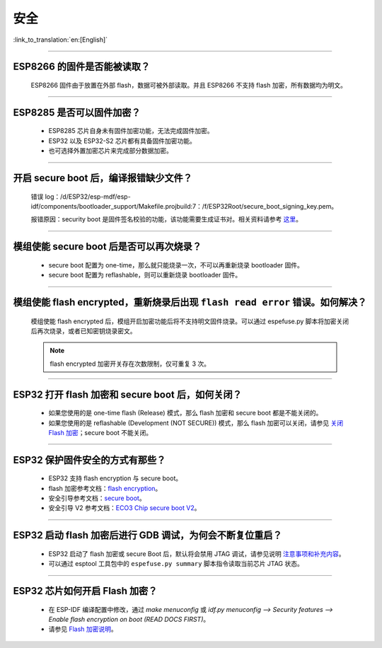 安全
====

:link_to_translation:`en:[English]`

.. raw:: html

   <style>
   body {counter-reset: h2}
     h2 {counter-reset: h3}
     h2:before {counter-increment: h2; content: counter(h2) ". "}
     h3:before {counter-increment: h3; content: counter(h2) "." counter(h3) ". "}
     h2.nocount:before, h3.nocount:before, { content: ""; counter-increment: none }
   </style>

--------------

ESP8266 的固件是否能被读取？
---------------------------------------

  ESP8266 固件由于放置在外部 flash，数据可被外部读取。并且 ESP8266 不支持 flash 加密，所有数据均为明文。

--------------

ESP8285 是否可以固件加密？
------------------------------------

  - ESP8285 芯片自身未有固件加密功能，无法完成固件加密。
  - ESP32 以及 ESP32-S2 芯片都有具备固件加密功能。
  - 也可选择外置加密芯片来完成部分数据加密。

--------------

开启 secure boot 后，编译报错缺少文件？
-----------------------------------------------------

  错误 log：/d/ESP32/esp-mdf/esp-idf/components/bootloader_support/Makefile.projbuild:7：/f/ESP32Root/secure_boot_signing_key.pem。

  报错原因：security boot 是固件签名校验的功能，该功能需要生成证书对。相关资料请参考 `这里 <https://blog.csdn.net/espressif/article/details/79362094>`_。

--------------

模组使能 secure boot 后是否可以再次烧录？
-------------------------------------------------------

  - secure boot 配置为 one-time，那么就只能烧录一次，不可以再重新烧录 bootloader 固件。
  - secure boot 配置为 reflashable，则可以重新烧录 bootloader 固件。

--------------

模组使能 flash encrypted，重新烧录后出现 ``flash read error`` 错误。如何解决？
-----------------------------------------------------------------------------------------------

  模组使能 flash encrypted 后，模组开启加密功能后将不支持明文固件烧录。可以通过 espefuse.py 脚本将加密关闭后再次烧录，或者已知密钥烧录密文。
  
  .. note::
      
      flash encrypted 加密开关存在次数限制，仅可重复 3 次。

--------------

ESP32 打开 flash 加密和 secure boot 后，如何关闭？
--------------------------------------------------------------------------

  - 如果您使用的是 one-time flash (Release) 模式，那么 flash 加密和 secure boot 都是不能关闭的。
  - 如果您使用的是 reflashable (Development (NOT SECURE)) 模式，那么 flash 加密可以关闭，请参见 `关闭 Flash 加密 <https://docs.espressif.com/projects/esp-idf/zh_CN/release-v4.1/security/flash-encryption.html#disabling-flash-encryption>`_；secure boot 不能关闭。

--------------

ESP32 保护固件安全的方式有那些？
------------------------------------------

  - ESP32 支持 flash encryption 与 secure boot。
  - flash 加密参考文档：`flash encryption <https://docs.espressif.com/projects/esp-idf/zh_CN/latest/esp32/security/flash-encryption.html>`_。
  - 安全引导参考文档：`secure boot <https://docs.espressif.com/projects/esp-idf/en/latest/esp32/security/secure-boot-v1.html>`_。
  - 安全引导 V2 参考文档：`ECO3 Chip secure boot V2 <https://docs.espressif.com/projects/esp-idf/en/latest/esp32/security/secure-boot-v2.html>`_。

--------------

ESP32 启动 flash 加密后进行 GDB 调试，为何会不断复位重启？
---------------------------------------------------------------------------------------------------------

  - ESP32 启动了 flash 加密或 secure Boot 后，默认将会禁用 JTAG 调试，请参见说明 `注意事项和补充内容 <https://docs.espressif.com/projects/esp-idf/zh_CN/latest/esp32/api-guides/jtag-debugging/tips-and-quirks.html#jtag-with-flash-encryption-or-secure-boot>`_。
  - 可以通过 esptool 工具包中的 ``espefuse.py summary`` 脚本指令读取当前芯片 JTAG 状态。 

---------------

ESP32 芯片如何开启 Flash 加密？
-------------------------------------------------------------------------------------------------------------------

  - 在 ESP-IDF 编译配置中修改，通过 `make menuconfig` 或 `idf.py menuconfig --> Security features --> Enable flash encryption on boot (READ DOCS FIRST)`。
  - 请参见 `Flash 加密说明 <https://docs.espressif.com/projects/esp-idf/zh_CN/latest/esp32/security/flash-encryption.html#flash>`_。
  